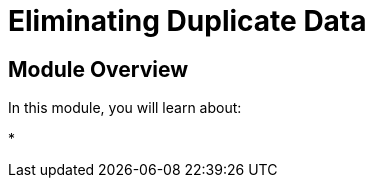 = Eliminating Duplicate Data
:order: 5


== Module Overview

In this module, you will learn about:

*